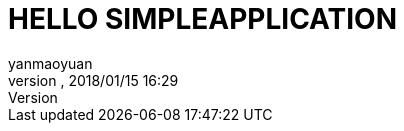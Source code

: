 = HELLO SIMPLEAPPLICATION
:author: yanmaoyuan
:revnumber:
:revdate: 2018/01/15 16:29
:experimental:
:keywords:
ifdef::env-github,env-browser[:outfilesuffix: .adoc]
